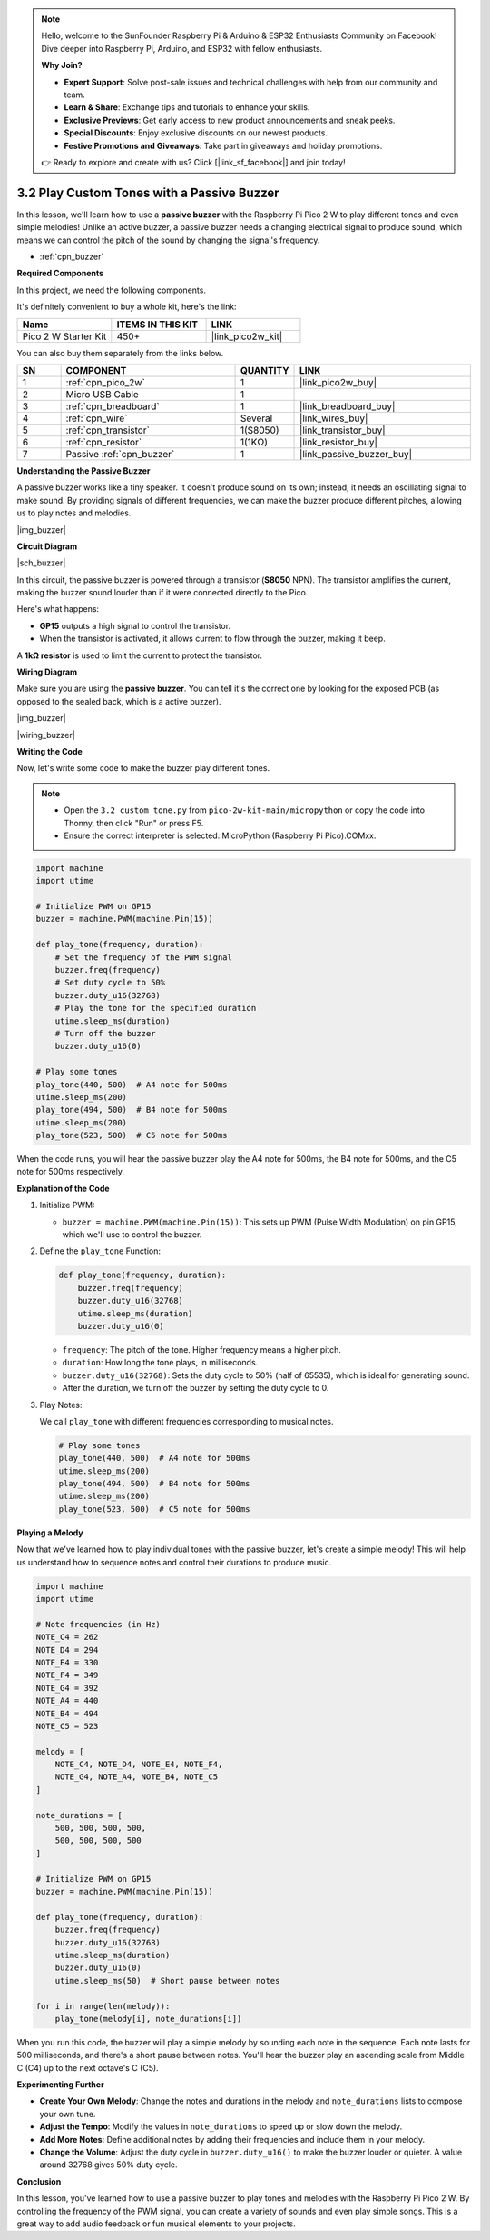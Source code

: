 .. note::

    Hello, welcome to the SunFounder Raspberry Pi & Arduino & ESP32 Enthusiasts Community on Facebook! Dive deeper into Raspberry Pi, Arduino, and ESP32 with fellow enthusiasts.

    **Why Join?**

    - **Expert Support**: Solve post-sale issues and technical challenges with help from our community and team.
    - **Learn & Share**: Exchange tips and tutorials to enhance your skills.
    - **Exclusive Previews**: Get early access to new product announcements and sneak peeks.
    - **Special Discounts**: Enjoy exclusive discounts on our newest products.
    - **Festive Promotions and Giveaways**: Take part in giveaways and holiday promotions.

    👉 Ready to explore and create with us? Click [|link_sf_facebook|] and join today!

.. _py_pa_buz:

3.2 Play Custom Tones with a Passive Buzzer
==============================================


In this lesson, we'll learn how to use a **passive buzzer** with the Raspberry Pi Pico 2 W to play different tones and even simple melodies! Unlike an active buzzer, a passive buzzer needs a changing electrical signal to produce sound, which means we can control the pitch of the sound by changing the signal's frequency.


* :ref:`cpn_buzzer`

**Required Components**

In this project, we need the following components. 

It's definitely convenient to buy a whole kit, here's the link: 

.. list-table::
    :widths: 20 20 20
    :header-rows: 1

    *   - Name	
        - ITEMS IN THIS KIT
        - LINK
    *   - Pico 2 W Starter Kit	
        - 450+
        - |link_pico2w_kit|

You can also buy them separately from the links below.


.. list-table::
    :widths: 5 20 5 20
    :header-rows: 1

    *   - SN
        - COMPONENT	
        - QUANTITY
        - LINK

    *   - 1
        - :ref:`cpn_pico_2w`
        - 1
        - |link_pico2w_buy|
    *   - 2
        - Micro USB Cable
        - 1
        - 
    *   - 3
        - :ref:`cpn_breadboard`
        - 1
        - |link_breadboard_buy|
    *   - 4
        - :ref:`cpn_wire`
        - Several
        - |link_wires_buy|
    *   - 5
        - :ref:`cpn_transistor`
        - 1(S8050)
        - |link_transistor_buy|
    *   - 6
        - :ref:`cpn_resistor`
        - 1(1KΩ)
        - |link_resistor_buy|
    *   - 7
        - Passive :ref:`cpn_buzzer`
        - 1
        - |link_passive_buzzer_buy|

**Understanding the Passive Buzzer**

A passive buzzer works like a tiny speaker. It doesn't produce sound on its own; instead, it needs an oscillating signal to make sound. By providing signals of different frequencies, we can make the buzzer produce different pitches, allowing us to play notes and melodies.

|img_buzzer|

**Circuit Diagram**

|sch_buzzer|

In this circuit, the passive buzzer is powered through a transistor (**S8050** NPN). The transistor amplifies the current, making the buzzer sound louder than if it were connected directly to the Pico. 

Here's what happens:

* **GP15** outputs a high signal to control the transistor.
* When the transistor is activated, it allows current to flow through the buzzer, making it beep.

A **1kΩ resistor** is used to limit the current to protect the transistor.

**Wiring Diagram**

Make sure you are using the **passive buzzer**. You can tell it's the correct one by looking for the exposed PCB (as opposed to the sealed back, which is a active buzzer).

|img_buzzer|

|wiring_buzzer|


.. 1. Connect 3V3 and GND of Pico 2 W to the power bus of the breadboard.
.. #. Connect the positive pin of the buzzer to the positive power bus.
.. #. Connect the cathode pin of the buzzer to the **collector** lead of the transistor.
.. #. Connect the **base** lead of the transistor to the GP15 pin through a 1kΩ resistor.
.. #. Connect the **emitter** lead of the transistor to the negative power bus.


**Writing the Code**

Now, let's write some code to make the buzzer play different tones.

.. note::

    * Open the ``3.2_custom_tone.py`` from ``pico-2w-kit-main/micropython`` or copy the code into Thonny, then click "Run" or press F5.
    * Ensure the correct interpreter is selected: MicroPython (Raspberry Pi Pico).COMxx. 
    

.. code-block:: python

   import machine
   import utime

   # Initialize PWM on GP15
   buzzer = machine.PWM(machine.Pin(15))

   def play_tone(frequency, duration):
       # Set the frequency of the PWM signal
       buzzer.freq(frequency)
       # Set duty cycle to 50%
       buzzer.duty_u16(32768)
       # Play the tone for the specified duration
       utime.sleep_ms(duration)
       # Turn off the buzzer
       buzzer.duty_u16(0)

   # Play some tones
   play_tone(440, 500)  # A4 note for 500ms
   utime.sleep_ms(200)
   play_tone(494, 500)  # B4 note for 500ms
   utime.sleep_ms(200)
   play_tone(523, 500)  # C5 note for 500ms

When the code runs, you will hear the passive buzzer play the A4 note for 500ms, the B4 note for 500ms, and the C5 note for 500ms respectively.


**Explanation of the Code**

#. Initialize PWM:

   * ``buzzer = machine.PWM(machine.Pin(15))``: This sets up PWM (Pulse Width Modulation) on pin GP15, which we'll use to control the buzzer.

#. Define the ``play_tone`` Function: 

   .. code-block:: python

      def play_tone(frequency, duration):
          buzzer.freq(frequency)
          buzzer.duty_u16(32768)
          utime.sleep_ms(duration)
          buzzer.duty_u16(0)

   * ``frequency``: The pitch of the tone. Higher frequency means a higher pitch.
   * ``duration``: How long the tone plays, in milliseconds.
   * ``buzzer.duty_u16(32768)``: Sets the duty cycle to 50% (half of 65535), which is ideal for generating sound.
   * After the duration, we turn off the buzzer by setting the duty cycle to 0.

#. Play Notes:

   We call ``play_tone`` with different frequencies corresponding to musical notes.

   .. code-block:: python

      # Play some tones
      play_tone(440, 500)  # A4 note for 500ms
      utime.sleep_ms(200)
      play_tone(494, 500)  # B4 note for 500ms
      utime.sleep_ms(200)
      play_tone(523, 500)  # C5 note for 500ms

   
**Playing a Melody**

Now that we've learned how to play individual tones with the passive buzzer, let's create a simple melody! This will help us understand how to sequence notes and control their durations to produce music.

.. code-block:: python

    import machine
    import utime

    # Note frequencies (in Hz)
    NOTE_C4 = 262
    NOTE_D4 = 294
    NOTE_E4 = 330
    NOTE_F4 = 349
    NOTE_G4 = 392
    NOTE_A4 = 440
    NOTE_B4 = 494
    NOTE_C5 = 523

    melody = [
        NOTE_C4, NOTE_D4, NOTE_E4, NOTE_F4,
        NOTE_G4, NOTE_A4, NOTE_B4, NOTE_C5
    ]

    note_durations = [
        500, 500, 500, 500,
        500, 500, 500, 500
    ]

    # Initialize PWM on GP15
    buzzer = machine.PWM(machine.Pin(15))

    def play_tone(frequency, duration):
        buzzer.freq(frequency)
        buzzer.duty_u16(32768)
        utime.sleep_ms(duration)
        buzzer.duty_u16(0)
        utime.sleep_ms(50)  # Short pause between notes

    for i in range(len(melody)):
        play_tone(melody[i], note_durations[i])

When you run this code, the buzzer will play a simple melody by sounding each note in the sequence. Each note lasts for 500 milliseconds, and there's a short pause between notes. You'll hear the buzzer play an ascending scale from Middle C (C4) up to the next octave's C (C5).

**Experimenting Further**

* **Create Your Own Melody**: Change the notes and durations in the melody and ``note_durations`` lists to compose your own tune.
* **Adjust the Tempo**: Modify the values in ``note_durations`` to speed up or slow down the melody.
* **Add More Notes**: Define additional notes by adding their frequencies and include them in your melody.
* **Change the Volume**: Adjust the duty cycle in ``buzzer.duty_u16()`` to make the buzzer louder or quieter. A value around 32768 gives 50% duty cycle.

**Conclusion**

In this lesson, you've learned how to use a passive buzzer to play tones and melodies with the Raspberry Pi Pico 2 W. By controlling the frequency of the PWM signal, you can create a variety of sounds and even play simple songs. This is a great way to add audio feedback or fun musical elements to your projects.
